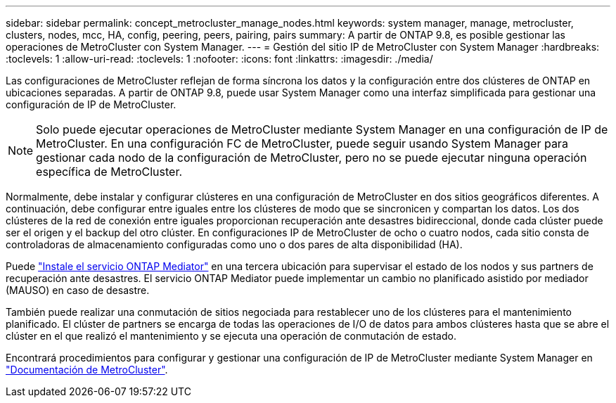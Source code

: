 ---
sidebar: sidebar 
permalink: concept_metrocluster_manage_nodes.html 
keywords: system manager, manage, metrocluster, clusters, nodes, mcc, HA, config, peering, peers, pairing, pairs 
summary: A partir de ONTAP 9.8, es posible gestionar las operaciones de MetroCluster con System Manager. 
---
= Gestión del sitio IP de MetroCluster con System Manager
:hardbreaks:
:toclevels: 1
:allow-uri-read: 
:toclevels: 1
:nofooter: 
:icons: font
:linkattrs: 
:imagesdir: ./media/


[role="lead"]
Las configuraciones de MetroCluster reflejan de forma síncrona los datos y la configuración entre dos clústeres de ONTAP en ubicaciones separadas. A partir de ONTAP 9.8, puede usar System Manager como una interfaz simplificada para gestionar una configuración de IP de MetroCluster.


NOTE: Solo puede ejecutar operaciones de MetroCluster mediante System Manager en una configuración de IP de MetroCluster. En una configuración FC de MetroCluster, puede seguir usando System Manager para gestionar cada nodo de la configuración de MetroCluster, pero no se puede ejecutar ninguna operación específica de MetroCluster.

Normalmente, debe instalar y configurar clústeres en una configuración de MetroCluster en dos sitios geográficos diferentes. A continuación, debe configurar entre iguales entre los clústeres de modo que se sincronicen y compartan los datos. Los dos clústeres de la red de conexión entre iguales proporcionan recuperación ante desastres bidireccional, donde cada clúster puede ser el origen y el backup del otro clúster. En configuraciones IP de MetroCluster de ocho o cuatro nodos, cada sitio consta de controladoras de almacenamiento configuradas como uno o dos pares de alta disponibilidad (HA).

Puede link:https://docs.netapp.com/us-en/ontap-metrocluster/install-ip/concept_mediator_requirements.html["Instale el servicio ONTAP Mediator"^] en una tercera ubicación para supervisar el estado de los nodos y sus partners de recuperación ante desastres. El servicio ONTAP Mediator puede implementar un cambio no planificado asistido por mediador (MAUSO) en caso de desastre.

También puede realizar una conmutación de sitios negociada para restablecer uno de los clústeres para el mantenimiento planificado. El clúster de partners se encarga de todas las operaciones de I/O de datos para ambos clústeres hasta que se abre el clúster en el que realizó el mantenimiento y se ejecuta una operación de conmutación de estado.

Encontrará procedimientos para configurar y gestionar una configuración de IP de MetroCluster mediante System Manager en link:https://docs.netapp.com/us-en/ontap-metrocluster/index.html["Documentación de MetroCluster"^].
